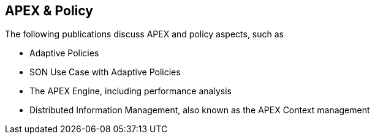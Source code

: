 == APEX & Policy

The following publications discuss APEX and policy aspects, such as

* Adaptive Policies
* SON Use Case with Adaptive Policies
* The APEX Engine, including performance analysis
* Distributed Information Management, also known as the APEX Context management

